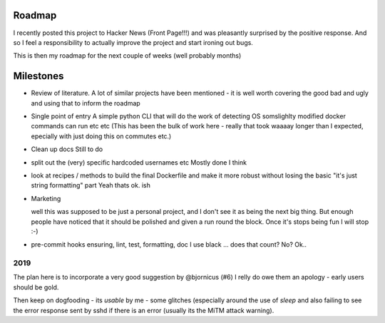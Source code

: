 Roadmap
=======

I recently posted this project to Hacker News (Front Page!!!) and was
pleasantly surprised by the positive response.  And so I feel a
responsibility to actually improve the project and start ironing out
bugs.

This is then my roadmap for the next couple of weeks (well probably
months)

Milestones 
==========

* Review of literature.
  A lot of similar projects have been mentioned - it is well worth covering the good bad and ugly and using that to inform the roadmap

* Single point of entry
  A simple python CLI that will do the work of detecting OS somslighlty modified docker commands can run etc etc
  (This has been the bulk of work here - really that took waaaay longer than I expected, epecially
  with just doing this on commutes etc.)

* Clean up docs
  Still to do

* split out the (very) specific hardcoded usernames etc
  Mostly done I think


* look at recipes / methods to build the final Dockerfile and make it
  more robust without losing the basic "it's just string formatting"
  part
  Yeah thats ok. ish

* Marketing

  well this was supposed to be just a personal project, and I don't
  see it as being the next big thing.  But enough people have noticed
  that it should be polished and given a run round the block.  Once
  it's stops being fun I will stop :-)


* pre-commit hooks ensuring, lint, test, formatting, doc
  I use black ... does that count? No? Ok..
  


2019
----

The plan here is to incorporate a very good suggestion by @bjornicus (#6)
I relly do owe them an apology - early users should be gold.

Then keep on dogfooding - its *usable* by me - some glitches
(especially around the use of `sleep` and also failing to see the
error response sent by sshd if there is an error (usually its the MiTM
attack warning).

